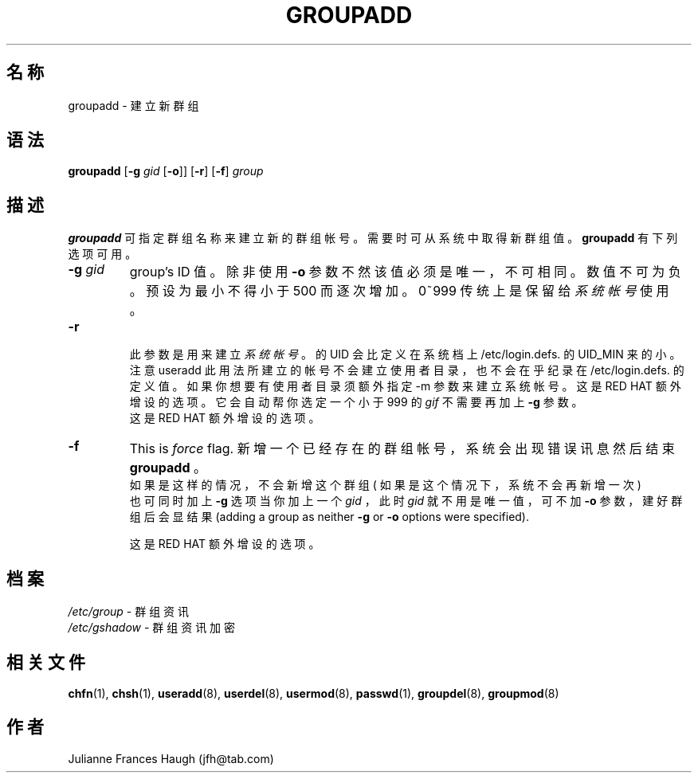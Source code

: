 .\" $Id: groupadd.8,v 1.7 2005/12/01 20:38:28 kloczek Exp $
.\" Copyright 1991, Julianne Frances Haugh
.\" All rights reserved.
.\"
.\" Redistribution and use in source and binary forms, with or without
.\" modification, are permitted provided that the following conditions
.\" are met:
.\" 1. Redistributions of source code must retain the above copyright
.\"    notice, this list of conditions and the following disclaimer.
.\" 2. Redistributions in binary form must reproduce the above copyright
.\"    notice, this list of conditions and the following disclaimer in the
.\"    documentation and/or other materials provided with the distribution.
.\" 3. Neither the name of Julianne F. Haugh nor the names of its contributors
.\"    may be used to endorse or promote products derived from this software
.\"    without specific prior written permission.
.\"
.\" THIS SOFTWARE IS PROVIDED BY JULIE HAUGH AND CONTRIBUTORS ``AS IS'' AND
.\" ANY EXPRESS OR IMPLIED WARRANTIES, INCLUDING, BUT NOT LIMITED TO, THE
.\" IMPLIED WARRANTIES OF MERCHANTABILITY AND FITNESS FOR A PARTICULAR PURPOSE
.\" ARE DISCLAIMED.  IN NO EVENT SHALL JULIE HAUGH OR CONTRIBUTORS BE LIABLE
.\" FOR ANY DIRECT, INDIRECT, INCIDENTAL, SPECIAL, EXEMPLARY, OR CONSEQUENTIAL
.\" DAMAGES (INCLUDING, BUT NOT LIMITED TO, PROCUREMENT OF SUBSTITUTE GOODS
.\" OR SERVICES; LOSS OF USE, DATA, OR PROFITS; OR BUSINESS INTERRUPTION)
.\" HOWEVER CAUSED AND ON ANY THEORY OF LIABILITY, WHETHER IN CONTRACT, STRICT
.\" LIABILITY, OR TORT (INCLUDING NEGLIGENCE OR OTHERWISE) ARISING IN ANY WAY
.\" OUT OF THE USE OF THIS SOFTWARE, EVEN IF ADVISED OF THE POSSIBILITY OF
.\" SUCH DAMAGE.
.TH GROUPADD 8
.SH 名称
groupadd \- 建 立 新 群 组
.SH 语法
.B groupadd
[\fB\-g\fR \fIgid\fR [\fB\-o\fR]] [\fB\-r\fR] [\fB\-f\fR] \fIgroup\fR
.SH 描述
\fBgroupadd\fR
可 指 定 群 组 名 称 来 建 立 新 的 群 组 帐 号 。
需 要 时 可 从 系 统 中 取 得 新 群 组 值 。
\fBgroupadd\fR 有 下 列 选 项 可 用 。
.IP "\fB\-g\fR \fIgid\fR"
group's ID 值 。
除  非 使 用 \fB\-o\fR 参 数 不 然 该 值 必 须 是 唯 一 ， 不 可 相 同 。
数 值 不 可 为 负 。
预 设 为 最 小  不  得 小 于 500 而 逐 次 增 加 。 0~999 传 统 上
是 保 留 给 \fI系统帐号\fR 使 用 。
.IP \fB\-r\fR


此 参 数 是 用 来 建 立 \fI系统帐号\fR 。
的  UID 会 比 定 义 在 系 统 档 上 /etc/login.defs.
的 UID_MIN 来 的 小 。 注 意 useradd 此 用 法 所 建
立  的 帐 号 不 会 建 立 使 用 者 目 录 ， 也 不 会
在 乎 纪 录 在 /etc/login.defs. 的 定 义 值  。  如
果  你 想 要 有 使 用 者 目 录 须 额 外 指 定 \-m 参
数 来 建 立 系 统 帐 号 。 这 是 RED HAT 额  外  增
设 的 选 项 。
它 会 自 动 帮 你 选 定 一 个 小 于 999 的 \fIgif\fR
不 需 要 再 加 上 \fB\-g\fR 参 数 。
.br
这 是 RED HAT 额  外  增 设 的 选 项 。

.IP \fB\-f\fR
This is \fIforce\fR flag. 
新 增 一 个 已 经 存 在 的 群 组 帐 号 ， 系 统 会 出
现 错 误 讯 息 然 后 结 束 \fBgroupadd\fR 。
 如 果 是 这 样 的 情 况 ， 不 会 新 增 这 个 群 组 
( 如 果 是 这 个 情 况 下 ， 系 统 不 会 再 新 增 一 次 )
.br
也 可 同 时 加 上 \fB\-g\fR 选 项
当 你 加 上 一 个 \fIgid\fR ， 此 时  \fIgid\fR
就 不 用 是 唯 一 值 ， 可 不 加 \fB\-o\fR 参 数 ，
建 好 群 组 后 会 显 结 果  
(adding a group as neither \fB\-g\fR or \fB\-o\fR options were
specified).

.br
这 是 RED HAT 额  外  增 设 的 选 项 。
.SH 档案
\fI/etc/group\fR \- 群 组 资 讯
.br
\fI/etc/gshadow\fR \- 群 组 资 讯 加 密
.SH 相关文件
.BR chfn (1),
.BR chsh (1),
.BR useradd (8),
.BR userdel (8),
.BR usermod (8),
.BR passwd (1),
.BR groupdel (8),
.BR groupmod (8)
.SH 作者
Julianne Frances Haugh (jfh@tab.com)
